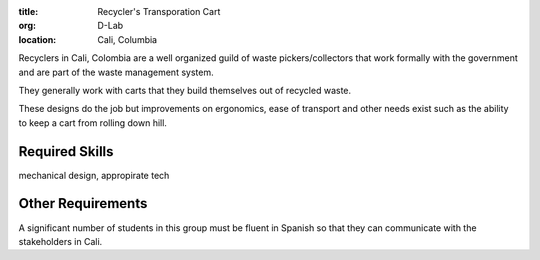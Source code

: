 :title: Recycler's Transporation Cart
:org: D-Lab
:location: Cali, Columbia

Recyclers in Cali, Colombia are a well organized guild of waste
pickers/collectors that work formally with the government and are part of the
waste management system.

They generally work with carts that they build themselves out of recycled
waste.

These designs do the job but improvements on ergonomics, ease of transport and
other needs exist such as the ability to keep a cart from rolling down hill.

.. image:: {filename}/recyclers-transportation-cart.png

Required Skills
===============

mechanical design, appropirate tech

Other Requirements
==================

A significant number of students in this group must be fluent in Spanish so
that they can communicate with the stakeholders in Cali.
